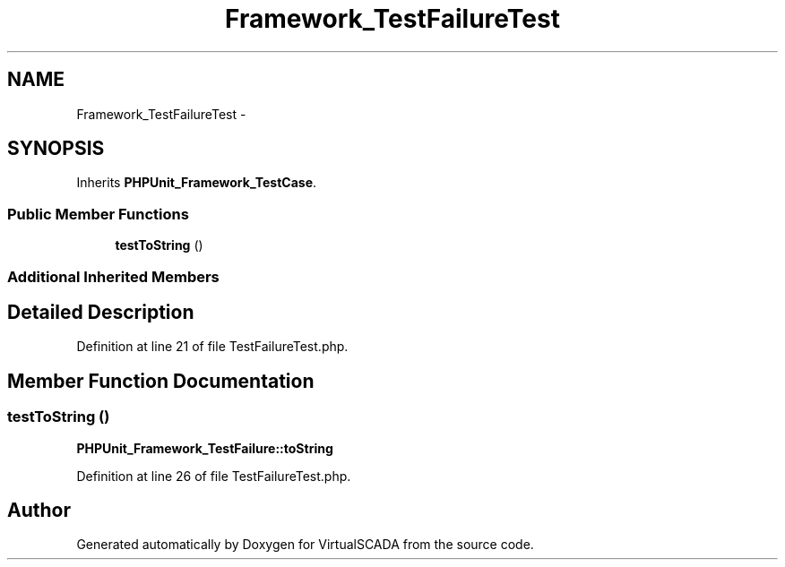 .TH "Framework_TestFailureTest" 3 "Tue Apr 14 2015" "Version 1.0" "VirtualSCADA" \" -*- nroff -*-
.ad l
.nh
.SH NAME
Framework_TestFailureTest \- 
.SH SYNOPSIS
.br
.PP
.PP
Inherits \fBPHPUnit_Framework_TestCase\fP\&.
.SS "Public Member Functions"

.in +1c
.ti -1c
.RI "\fBtestToString\fP ()"
.br
.in -1c
.SS "Additional Inherited Members"
.SH "Detailed Description"
.PP 
Definition at line 21 of file TestFailureTest\&.php\&.
.SH "Member Function Documentation"
.PP 
.SS "testToString ()"
\fBPHPUnit_Framework_TestFailure::toString\fP 
.PP
Definition at line 26 of file TestFailureTest\&.php\&.

.SH "Author"
.PP 
Generated automatically by Doxygen for VirtualSCADA from the source code\&.
